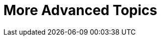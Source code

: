 [[part3]]
More Advanced Topics
====================

[partintro]
--

"Oh my gosh, what?  Another section?  Harry, I'm exhausted, it's already 
been two hundred pages, I don't think I can handle a whole 'nother section
of the book.  Particularly not if it's called "Advanced"...maybe I can
get away with just skipping it?"

Oh no you can't! This may be called the advanced section, but it's full of
really important topics for TDD and web development.  No way can you skip
it. If anything, it's 'even more important' than the first two sections.

We'll be talking about how to integrate third-party systems, and how to test
them.  Modern web development is all about reusing existing components.  We'll
cover mocking and test isolation, which is really a core part of TDD, and a
technique you're going to need for all but the simplest of codebases. We'll
talk about server-side debugging, and test fixtures, and how to set up a
Continuous Integration environment.  None of these things are
take-it-or-leave-it optional luxury extras for your project, they're all
vital!


Inevitably, the learning curve does get a little steeper in this section. You
may find yourself having to read things a couple of times before they sink in,
or you may find that things don't work first go, and that you need to do a bit
of debugging on your own.  But persist with it!  The harder it is, the more
rewarding it is. And I'm always happy to help if you're stuck, just drop me
an email, obeythetestinggoat@gmail.com.

Come on, I promise the best is yet to come!
--
